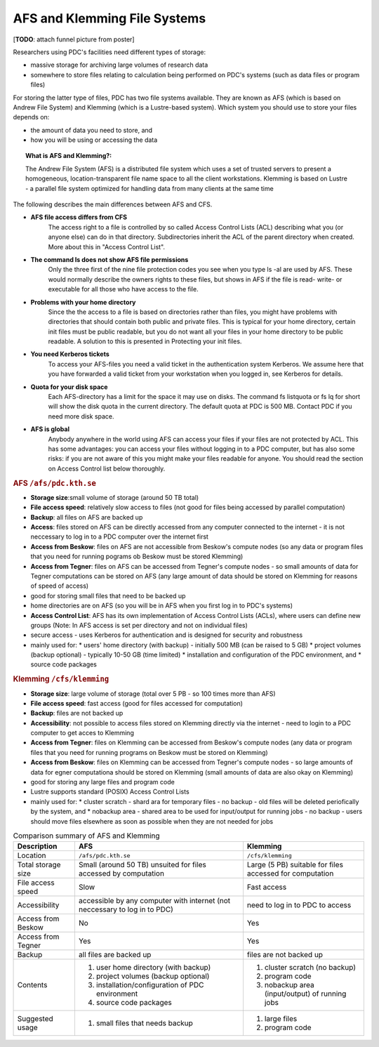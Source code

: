 .. index:: AFS and Klemming File Systems
.. _afs_and_cfs:

AFS and Klemming File Systems
=============================

.. centered::   
   *Survival tricks when using AFS and Klemming at PDC!*
   
[**TODO**: attach funnel picture from poster]

Researchers using PDC's facilities need different types of storage:

* massive storage for archiving large volumes of research data
* somewhere to store files relating to calculation being performed on PDC's systems (such as data files or program files)

For storing the latter type of files, PDC has two file systems available. They are known as AFS (which is based on Andrew File System) and Klemming (which is a Lustre-based system). Which system you should use to store your files depends on:

* the amount of data you need to store, and
* how you will be using or accessing the data  


.. topic:: **What is AFS and Klemming?**:

   The Andrew File System (AFS) is a distributed file system which uses a set of trusted servers to present a homogeneous, location-transparent file name space to all the client workstations. Klemming is based on Lustre - a parallel file system optimized for handling data from many clients at the same time

The following describes the main differences between AFS and CFS.

* **AFS file access differs from CFS**
    The access right to a file is controlled by so called Access Control Lists (ACL) describing what you (or anyone else) can do in that directory. Subdirectories inherit the ACL of the parent directory when created. More about this in "Access Control List".

     
* **The command ls does not show AFS file permissions**
    Only the three first of the nine file protection codes you see when you type ls -al are used by AFS. These would normally describe the owners rights to these files, but shows in AFS if the file is read- write- or executable for all those who have access to the file.

     
* **Problems with your home directory**
    Since the the access to a file is based on directories rather than files, you might have problems with directories that should contain both public and private files. This is typical for your home directory, certain init files must be public readable, but you do not want all your files in your home directory to be public readable. A solution to this is presented in Protecting your init files.

     
* **You need Kerberos tickets**
    To access your AFS-files you need a valid ticket in the authentication system Kerberos. We assume here that you have forwarded a valid ticket from your workstation when you logged in, see Kerberos for details.

     
* **Quota for your disk space**
    Each AFS-directory has a limit for the space it may use on disks. The command fs listquota or fs lq for short will show the disk quota in the current directory. The default quota at PDC is 500 MB. Contact PDC if you need more disk space.

     
* **AFS is global**
    Anybody anywhere in the world using AFS can access your files if your files are not protected by ACL. This has some advantages: you can access your files without logging in to a PDC computer, but has also some risks: if you are not aware of this you might make your files readable for anyone. You should read the section on Access Control list below thoroughly.

  
.. rubric:: AFS ``/afs/pdc.kth.se``

* **Storage size**:small volume of storage (around 50 TB total)
* **File access speed**: relatively slow access to files (not good for files being accessed by parallel computation)
* **Backup**: all files on AFS are backed up
* **Access**: files stored on AFS can be directly accessed from any computer connected to the internet - it is not neccessary to log in to a PDC computer over the internet first
* **Access from Beskow**: files on AFS are not accessible from Beskow's compute nodes (so any data or program files that you need for running pograms ob Beskow must be stored Klemming)
* **Access from Tegner**: files on AFS can be accessed from Tegner's compute nodes - so small amounts of data for Tegner computations can be stored on AFS (any large amount of data should be stored on Klemming for reasons of speed of access)
* good for storing small files that need to be backed up
* home directories are on AFS (so you will be in AFS when you first log in to PDC's systems)
* **Access Control List**: AFS has its own implementation of Access Control Lists (ACLs), where users can define new groups (Note: In AFS access is set per directory and not on individual files)
* secure access - uses Kerberos for authentication and is designed for security and robustness
* mainly used for:
  * users' home directory (with backup) - initially 500 MB (can be raised to 5 GB)
  * project volumes (backup optional) - typically 10-50 GB (time limited)
  * installation and configuration of the PDC environment, and
  * source code packages

    
.. rubric:: Klemming ``/cfs/klemming``

* **Storage size**: large volume of storage (total over 5 PB - so 100 times more than AFS)
* **File access speed**: fast access (good for files accessed for computation)
* **Backup**: files are not backed up
* **Accessibility**: not possible to access files stored on Klemming directly via the internet - need to login to a PDC computer to get acces to Klemming
* **Access from Tegner**: files on Klemming can be accessed from Beskow's compute nodes (any data or program files that you need for running programs on Beskow must be stored on Klemming)
* **Access from Beskow**: files on Klemming can be accessed from Tegner's compute nodes - so large amounts of data for egner computationa should be stored on Klemming (small amounts of data are also okay on Klemming)
* good for storing any large files and program code
* Lustre supports standard (POSIX) Access Control Lists
* mainly used for:
  * cluster scratch - shard ara for temporary files - no  backup - old files will be deleted periofically by the system, and
  * nobackup area - shared area to be used for input/output for running jobs - no backup - users should move files elsewhere as soon as possible when they are not needed for jobs

  
.. table:: Comparison summary of AFS and Klemming
   :widths: auto
   :align: center

   +-----------------------------+----------------------------------------------------+--------------------------------------------------+
   |        Description          |                            AFS                     |                    Klemming                      |
   |                             |                                                    |                                                  |
   +=============================+====================================================+==================================================+
   |                             |                                                    |                                                  |
   | Location                    |  ``/afs/pdc.kth.se``                               |       ``/cfs/klemming``                          |
   |                             |                                                    |                                                  |
   +-----------------------------+----------------------------------------------------+--------------------------------------------------+
   |                             |                                                    |                                                  |
   | Total storage size          |   Small (around 50 TB)                             |   Large (5 PB)                                   |
   |                             |   unsuited for files accessed by computation       |   suitable for files accessed for computation    |   
   |                             |                                                    |                                                  |
   +-----------------------------+----------------------------------------------------+--------------------------------------------------+
   |                             |                                                    |                                                  |
   | File access speed           |   Slow                                             |   Fast access                                    |
   |                             |                                                    |                                                  |
   +-----------------------------+----------------------------------------------------+--------------------------------------------------+
   |                             |                                                    |                                                  |
   | Accessibility               |   accessible by any computer with internet         |   need to log in to PDC to access                |
   |                             |   (not neccessary to log in to PDC)                |                                                  |
   |                             |                                                    |                                                  |
   +-----------------------------+----------------------------------------------------+--------------------------------------------------+
   |                             |                                                    |                                                  |
   | Access from Beskow          |   No                                               |   Yes                                            |
   |                             |                                                    |                                                  |
   +-----------------------------+----------------------------------------------------+--------------------------------------------------+
   |                             |                                                    |                                                  |
   | Access from Tegner          |   Yes                                              |   Yes                                            |   
   |                             |                                                    |                                                  |
   +-----------------------------+----------------------------------------------------+--------------------------------------------------+   
   |                             |                                                    |                                                  |
   | Backup                      |   all files are backed up                          |   files are not backed up                        |
   |                             |                                                    |                                                  |
   +-----------------------------+----------------------------------------------------+--------------------------------------------------+
   |                             |                                                    |                                                  |
   | Contents                    |   1. user home directory (with backup)             |   1. cluster scratch (no backup)                 |
   |                             |   2. project volumes (backup optional)             |   2. program code                                |
   |                             |   3. installation/configuration of PDC environment |   3. nobackup area (input/output) of running jobs|
   |                             |   4. source code packages                          |                                                  |
   |                             |                                                    |                                                  |
   +-----------------------------+----------------------------------------------------+--------------------------------------------------+
   |                             |                                                    |                                                  |
   | Suggested usage             |   1. small files that needs backup                 |   1. large files                                 |
   |                             |                                                    |   2. program code                                |   
   |                             |                                                    |                                                  |
   +-----------------------------+----------------------------------------------------+--------------------------------------------------+
